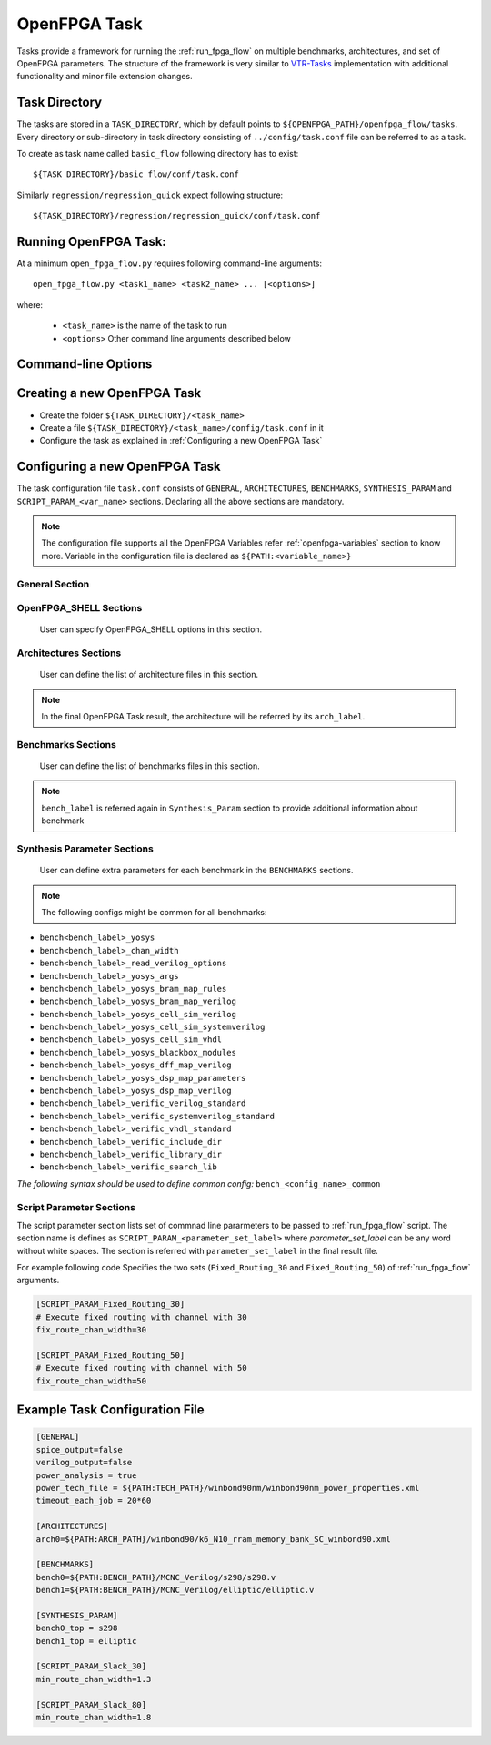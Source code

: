 .. _run_fpga_task:

OpenFPGA Task
---------------

Tasks provide a framework for running the :ref:`run_fpga_flow` on
multiple benchmarks, architectures, and set of OpenFPGA parameters.
The structure of the framework is very similar to
`VTR-Tasks <https://docs.verilogtorouting.org/en/latest/vtr/tasks/>`_
implementation with additional functionality and minor file extension changes.

Task Directory
~~~~~~~~~~~~~~

The tasks are stored in a ``TASK_DIRECTORY``, which by default points to
``${OPENFPGA_PATH}/openfpga_flow/tasks``. Every directory or sub-directory in
task directory consisting of ``../config/task.conf`` file can be referred to as a
task.

To create as task name called ``basic_flow`` following directory has to exist::

   ${TASK_DIRECTORY}/basic_flow/conf/task.conf

Similarly  ``regression/regression_quick`` expect following structure::

   ${TASK_DIRECTORY}/regression/regression_quick/conf/task.conf


Running OpenFPGA Task:
~~~~~~~~~~~~~~~~~~~~~~

At a minimum ``open_fpga_flow.py`` requires following command-line arguments::

    open_fpga_flow.py <task1_name> <task2_name> ... [<options>]

where:

  * ``<task_name>`` is the name of the task to run
  * ``<options>`` Other command line arguments described below


Command-line Options
~~~~~~~~~~~~~~~~~~~~

.. option:: --maxthreads <number_of_threads>

    This option defines the number of threads to run while executing task.
    Each combination of architecture, benchmark and set of OpenFPGA Flow options
    runs in a individual thread.

.. option:: --skip_thread_logs

    Passsing this option skips printing logs from each OpenFPGA Flow script run.

.. option:: --exit_on_fail

    Passsing this option exits the OpenFPGA task script with returncode 1,
    if any threads fail to execute successfully. It is mainly used to while
    performing regression test.

.. option:: --test_run

    This option allows to debug OpenFPGA Task script
    by skiping actual execution of OpenFPGA flow .
    Passing this option prints the list of
    commnad generated to execute using OpenFPGA flow.

.. option:: --debug

    To enable detailed log printing.


Creating a new OpenFPGA Task
~~~~~~~~~~~~~~~~~~~~~~~~~~~~~

- Create the folder ``${TASK_DIRECTORY}/<task_name>``
- Create a file ``${TASK_DIRECTORY}/<task_name>/config/task.conf`` in it
- Configure the task as explained in :ref:`Configuring a new OpenFPGA Task`


Configuring a new OpenFPGA Task
~~~~~~~~~~~~~~~~~~~~~~~~~~~~~~~

The task configuration file ``task.conf`` consists of ``GENERAL``,
``ARCHITECTURES``, ``BENCHMARKS``, ``SYNTHESIS_PARAM`` and
``SCRIPT_PARAM_<var_name>`` sections.
Declaring all the above sections are mandatory.

.. note::
    The configuration file supports all the OpenFPGA Variables refer
    :ref:`openfpga-variables` section to know more. Variable in the configuration
    file is declared as ``${PATH:<variable_name>}``

General Section
^^^^^^^^^^^^^^^

.. option:: fpga_flow=<yosys_vpr|vpr_blif|yosys>

    This option defines which OpenFPGA flow to run. By default ``yosys_vpr`` is executed.

.. option:: power_analysis=<true|false>

    Specifies whether to perform power analysis or not.

.. option:: power_tech_file=<path_to_tech_XML_file>

    Declares which tech XML file to use while performing Power Analysis.

.. option:: spice_output=<true|false>

    Setting up this variable generates Spice Netlist at the end of the flow.
    Equivalent of passing ``--vpr_fpga_spice`` command to :ref:`run_fpga_flow`

.. option:: verilog_output=<true|false>

    Setting up this variable generates Verilog Netlist at the end of the flow.
    Equivalent of passing ``--vpr_fpga_spice`` command to :ref:`run_fpga_flow`

.. option:: timeout_each_job=<true|false>

    Specifies the timeout for each :ref:`run_fpga_flow` execution. Default is set to ``20 min.``

.. option:: verific=<true|false>

    Specifies to use Verific as a frontend for Yosys while running a yosys_vpr flow.
    The following standards are used by default for reading input HDL files:
    * Verilog - ``vlog95``
    * System Verilog - ``sv2012``
    * VHDL - ``vhdl2008``
    The option should be used only with custom Yosys template containing Verific commands.


OpenFPGA_SHELL Sections
^^^^^^^^^^^^^^^^^^^^^^^

    User can specify OpenFPGA_SHELL options in this section.


Architectures Sections
^^^^^^^^^^^^^^^^^^^^^^

    User can define the list of architecture files in this section.

.. option:: arch<arch_label>=<xml_architecture_file_path>

    The ``arch_label`` variable can be any number of string without
    white-spaces. ``xml_architecture_file_path`` is path to the actual XML
    architecture file

.. note::

    In the final OpenFPGA Task result, the architecture will be referred by its
    ``arch_label``.

Benchmarks Sections
^^^^^^^^^^^^^^^^^^^

    User can define the list of benchmarks files in this section.

.. option:: bench<bench_label>=<list_of_files_in_benchmark>

    The ``bench_label`` variable can be any number of string without
    white-spaces. ``list_of_files_in_benchmark`` is a list of benchmark HDL files paths.

    For Example following code shows how to define a benchmarks,
    with a single file, multiple files and files added from a specific directory.

    .. code-block:: text

        [BENCHMARKS]
        # To declare single benchmark file
        bench_design1=${BENCH_PATH}/design/top.v

        # To declare multiple benchmark file
        bench_design2=${BENCH_PATH}/design/top.v,${BENCH_PATH}/design/sub_module.v

        # To add all files in specific directory to the benchmark
        bench_design3=${BENCH_PATH}/design/top.v,${BENCH_PATH}/design/lib/*.v

.. note::
    ``bench_label`` is referred again in ``Synthesis_Param`` section to
    provide additional information about benchmark

Synthesis Parameter Sections
^^^^^^^^^^^^^^^^^^^^^^^^^^^^
    User can define extra parameters for each benchmark in the
    ``BENCHMARKS`` sections.

.. option:: bench<bench_label>_top=<Top_Module_Name>

    This option defines the Top Level module name for ``bench_label`` benchmark.
    By default, the top-level module name is considered as a ``top``.

.. option:: bench<bench_label>_yosys=<yosys_template_file>

    This config defines Yosys template script file.

.. option:: bench<bench_label>_chan_width=<chan_width_to_use>

    In case of running fixed channel width routing for each benchmark,
    this option defines the channel width to be used for ``bench_label``
    benchmark

.. option:: bench<bench_label>_act=<activity_file_path>

    In case of running ``blif_vpr_flow`` this option provides the activity files
    to be used to generate testbench for ``bench_label`` benchmark

.. option:: bench<bench_label>_verilog=<source_verilog_file_path>

    In case of running ``blif_vpr_flow`` with verification this option provides
    the source Verilog design for ``bench_label`` benchmark to be used
    while verification.

.. option:: bench<bench_label>_read_verilog_options=<Options>

    This config defines the ``read_verilog`` command options for ``bench_label`` benchmark.

.. option:: bench<bench_label>_yosys_args=<Arguments>

    This config defines Yosys arguments to be used in QuickLogic synthesis script for ``bench_label`` benchmark.

.. option:: bench<bench_label>_yosys_dff_map_verilog=<dff_technology_file_path>

    This config defines DFF technology file to be used in technology mapping for ``bench_label`` benchmark. 

.. option:: bench<bench_label>_yosys_bram_map_verilog=<bram_technology_file_path>

    This config defines BRAM technology file to be used in technology mapping for ``bench_label`` benchmark. 

.. option:: bench<bench_label>_yosys_bram_map_rules=<bram_technology_rules_file_path>

    This config defines BRAM technology rules file to be used in technology mapping for ``bench_label`` benchmark.  This config should be used with ``bench<bench_label>_yosys_bram_map_verilog`` config.

.. option:: bench<bench_label>_yosys_dsp_map_verilog=<dsp_technology_file_path>

    This config defines DSP technology file to be used in technology mapping for ``bench_label`` benchmark. 

.. option:: bench<bench_label>_yosys_dsp_map_parameters=<dsp_mapping_parameters>

    This config defines DSP technology parameters to be used in technology mapping for ``bench_label`` benchmark.  This config should be used with ``bench<bench_label>_yosys_dsp_map_verilog`` config.

.. option:: bench<bench_label>_verific_include_dir=<include_dir_path>

    This config defines include directory path for ``bench_label`` benchmark. Verific will search in this directory to find included files. If there are multiple paths then they can be provided as a comma separated list.

.. option:: bench<bench_label>_verific_library_dir=<library_dir_path>

    This config defines library directory path for ``bench_label`` benchmark. Verific will search in this directory to find undefined modules. If there are multiple paths then they can be provided as a comma separated list.

.. option:: bench<bench_label>_verific_verilog_standard=<-vlog95|-vlog2k>

    The config specifies Verilog language standard to be used while reading the Verilog files for ``bench_label`` benchmark.

.. option:: bench<bench_label>_verific_systemverilog_standard=<-sv2005|-sv2009|-sv2012>

    The config specifies SystemVerilog language standard to be used while reading the SystemVerilog files for ``bench_label`` benchmark.

.. option:: bench<bench_label>_verific_vhdl_standard=<-vhdl87|-vhdl93|-vhdl2k|-vhdl2008>

    The config specifies VHDL language standard to be used while reading the VHDL files for ``bench_label`` benchmark.

.. option:: bench<bench_label>_verific_read_lib_name<lib_label>=<lib_name>

    The ``lib_label`` variable can be any number of string without white-spaces. The config specifies library name for ``bench_label`` benchmark where Verilog/SystemVerilog/VHDL files specified by ``bench<bench_label>_verific_read_lib_src<lib_label>`` config will be loaded. This config should be used only with ``bench<bench_label>_verific_read_lib_src<lib_label>`` config.

.. option:: bench<bench_label>_verific_read_lib_src<lib_label>=<library_src_files>

    The ``lib_label`` variable can be any number of string without white-spaces. The config specifies Verilog/SystemVerilog/VHDL files to be loaded into library specified by ``bench<bench_label>_verific_read_lib_name<lib_label>`` config for ``bench_label`` benchmark. The ``library_src_files`` should be the source files names separated by commas. This config should be used only with ``bench<bench_label>_verific_read_lib_name<lib_label>`` config.

.. option:: bench<bench_label>_verific_search_lib=<lib_name>

    The config specifies library name for ``bench_label`` benchmark from where Verific will look up for external definitions while reading HDL files.

.. option:: bench<bench_label>_yosys_cell_sim_verilog=<verilog_files>

    The config specifies Verilog files for ``bench_label`` benchmark which should be separated by comma.

.. option:: bench<bench_label>_yosys_cell_sim_systemverilog=<systemverilog_files>

    The config specifies SystemVerilog files for ``bench_label`` benchmark which should be separated by comma.

.. option:: bench<bench_label>_yosys_cell_sim_vhdl=<vhdl_files>

    The config specifies VHDL files for ``bench_label`` benchmark which should be separated by comma.

.. option:: bench<bench_label>_yosys_blackbox_modules=<blackbox_modules>

    The config specifies blackbox modules names for ``bench_label`` benchmark which should be separated by comma (usually these are the modules defined in files specified with bench<bench_label>_yosys_cell_sim_<verilog/systemverilog/vhdl> option).

.. note::
    The following configs might be common for all benchmarks:

* ``bench<bench_label>_yosys``
* ``bench<bench_label>_chan_width``
* ``bench<bench_label>_read_verilog_options``
* ``bench<bench_label>_yosys_args``
* ``bench<bench_label>_yosys_bram_map_rules``
* ``bench<bench_label>_yosys_bram_map_verilog``
* ``bench<bench_label>_yosys_cell_sim_verilog``
* ``bench<bench_label>_yosys_cell_sim_systemverilog``
* ``bench<bench_label>_yosys_cell_sim_vhdl``
* ``bench<bench_label>_yosys_blackbox_modules``
* ``bench<bench_label>_yosys_dff_map_verilog``
* ``bench<bench_label>_yosys_dsp_map_parameters``
* ``bench<bench_label>_yosys_dsp_map_verilog``
* ``bench<bench_label>_verific_verilog_standard``
* ``bench<bench_label>_verific_systemverilog_standard``
* ``bench<bench_label>_verific_vhdl_standard``
* ``bench<bench_label>_verific_include_dir``
* ``bench<bench_label>_verific_library_dir``
* ``bench<bench_label>_verific_search_lib``

*The following syntax should be used to define common config:* ``bench_<config_name>_common``

Script Parameter Sections
^^^^^^^^^^^^^^^^^^^^^^^^^
The script parameter section lists set of commnad line pararmeters to be passed to :ref:`run_fpga_flow` script. The section name is defines as ``SCRIPT_PARAM_<parameter_set_label>`` where `parameter_set_label` can be any word without white spaces.
The section is referred with ``parameter_set_label`` in the final result file.

For example following code Specifies the two sets (``Fixed_Routing_30`` and ``Fixed_Routing_50``) of :ref:`run_fpga_flow` arguments.

.. code-block:: text

    [SCRIPT_PARAM_Fixed_Routing_30]
    # Execute fixed routing with channel with 30
    fix_route_chan_width=30

    [SCRIPT_PARAM_Fixed_Routing_50]
    # Execute fixed routing with channel with 50
    fix_route_chan_width=50

Example Task Configuration File
~~~~~~~~~~~~~~~~~~~~~~~~~~~~~~~
.. code-block:: text

    [GENERAL]
    spice_output=false
    verilog_output=false
    power_analysis = true
    power_tech_file = ${PATH:TECH_PATH}/winbond90nm/winbond90nm_power_properties.xml
    timeout_each_job = 20*60

    [ARCHITECTURES]
    arch0=${PATH:ARCH_PATH}/winbond90/k6_N10_rram_memory_bank_SC_winbond90.xml

    [BENCHMARKS]
    bench0=${PATH:BENCH_PATH}/MCNC_Verilog/s298/s298.v
    bench1=${PATH:BENCH_PATH}/MCNC_Verilog/elliptic/elliptic.v

    [SYNTHESIS_PARAM]
    bench0_top = s298
    bench1_top = elliptic

    [SCRIPT_PARAM_Slack_30]
    min_route_chan_width=1.3

    [SCRIPT_PARAM_Slack_80]
    min_route_chan_width=1.8
